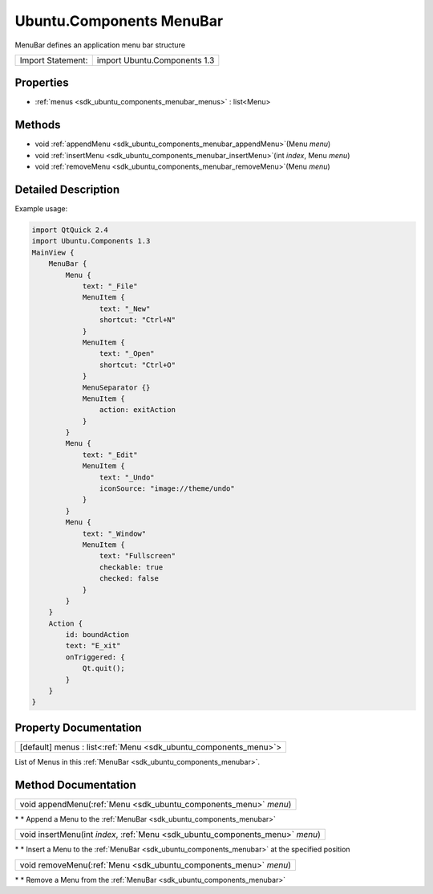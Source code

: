 .. _sdk_ubuntu_components_menubar:

Ubuntu.Components MenuBar
=========================

MenuBar defines an application menu bar structure

+---------------------+--------------------------------+
| Import Statement:   | import Ubuntu.Components 1.3   |
+---------------------+--------------------------------+

Properties
----------

-  :ref:`menus <sdk_ubuntu_components_menubar_menus>` : list<Menu>

Methods
-------

-  void :ref:`appendMenu <sdk_ubuntu_components_menubar_appendMenu>`\ (Menu *menu*)
-  void :ref:`insertMenu <sdk_ubuntu_components_menubar_insertMenu>`\ (int *index*, Menu *menu*)
-  void :ref:`removeMenu <sdk_ubuntu_components_menubar_removeMenu>`\ (Menu *menu*)

Detailed Description
--------------------

Example usage:

.. code:: qml

    import QtQuick 2.4
    import Ubuntu.Components 1.3
    MainView {
        MenuBar {
            Menu {
                text: "_File"
                MenuItem {
                    text: "_New"
                    shortcut: "Ctrl+N"
                }
                MenuItem {
                    text: "_Open"
                    shortcut: "Ctrl+O"
                }
                MenuSeparator {}
                MenuItem {
                    action: exitAction
                }
            }
            Menu {
                text: "_Edit"
                MenuItem {
                    text: "_Undo"
                    iconSource: "image://theme/undo"
                }
            }
            Menu {
                text: "_Window"
                MenuItem {
                    text: "Fullscreen"
                    checkable: true
                    checked: false
                }
            }
        }
        Action {
            id: boundAction
            text: "E_xit"
            onTriggered: {
                Qt.quit();
            }
        }
    }

Property Documentation
----------------------

.. _sdk_ubuntu_components_menubar_menus:

+-----------------------------------------------------------------------------------------------------------------------------------------------------------------------------------------------------------------------------------------------------------------------------------------------------------------+
| [default] menus : list<:ref:`Menu <sdk_ubuntu_components_menu>`>                                                                                                                                                                                                                                                |
+-----------------------------------------------------------------------------------------------------------------------------------------------------------------------------------------------------------------------------------------------------------------------------------------------------------------+

List of Menus in this :ref:`MenuBar <sdk_ubuntu_components_menubar>`.

Method Documentation
--------------------

.. _sdk_ubuntu_components_menubar_appendMenu:

+-----------------------------------------------------------------------------------------------------------------------------------------------------------------------------------------------------------------------------------------------------------------------------------------------------------------+
| void appendMenu(:ref:`Menu <sdk_ubuntu_components_menu>` *menu*)                                                                                                                                                                                                                                                |
+-----------------------------------------------------------------------------------------------------------------------------------------------------------------------------------------------------------------------------------------------------------------------------------------------------------------+

\* \* Append a Menu to the :ref:`MenuBar <sdk_ubuntu_components_menubar>`

.. _sdk_ubuntu_components_menubar_insertMenu:

+-----------------------------------------------------------------------------------------------------------------------------------------------------------------------------------------------------------------------------------------------------------------------------------------------------------------+
| void insertMenu(int *index*, :ref:`Menu <sdk_ubuntu_components_menu>` *menu*)                                                                                                                                                                                                                                   |
+-----------------------------------------------------------------------------------------------------------------------------------------------------------------------------------------------------------------------------------------------------------------------------------------------------------------+

\* \* Insert a Menu to the :ref:`MenuBar <sdk_ubuntu_components_menubar>` at the specified position

.. _sdk_ubuntu_components_menubar_removeMenu:

+-----------------------------------------------------------------------------------------------------------------------------------------------------------------------------------------------------------------------------------------------------------------------------------------------------------------+
| void removeMenu(:ref:`Menu <sdk_ubuntu_components_menu>` *menu*)                                                                                                                                                                                                                                                |
+-----------------------------------------------------------------------------------------------------------------------------------------------------------------------------------------------------------------------------------------------------------------------------------------------------------------+

\* \* Remove a Menu from the :ref:`MenuBar <sdk_ubuntu_components_menubar>`

